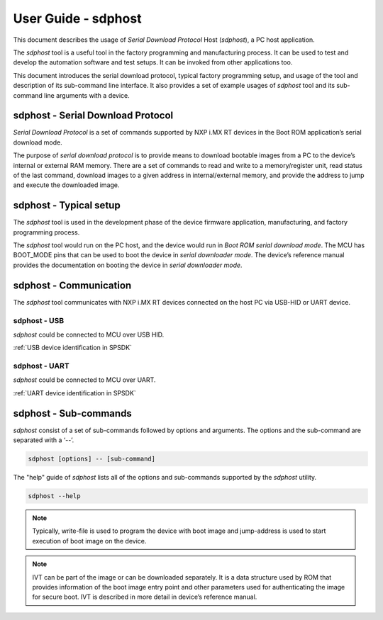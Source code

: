 .. TODO: [SPSDK-686] Add missing sub-commands into sdphost user guide when available

====================
User Guide - sdphost
====================

This document describes the usage of *Serial Download Protocol* Host (*sdphost*), a PC host application.

The *sdphost* tool is a useful tool in the factory programming and manufacturing process. It can be used to test and develop the automation software and test setups. It can be invoked from other applications too.

This document introduces the serial download protocol, typical factory programming setup, and usage of the tool and description of its sub-command line interface. It also provides a set of example usages of *sdphost* tool and its sub-command line arguments with a device.

----------------------------------
sdphost - Serial Download Protocol
----------------------------------

*Serial Download Protocol* is a set of commands supported by NXP i.MX RT devices in the Boot ROM application’s serial download mode.

The purpose of *serial download protocol* is to provide means to download bootable images from a PC to the device’s internal or external RAM memory. There are a set of commands to read and write to a memory/register unit, read status of the last command, download images to a given address in internal/external memory, and provide the address to jump and execute the downloaded image.

-----------------------
sdphost - Typical setup
-----------------------

The *sdphost* tool is used in the development phase of the device firmware application, manufacturing, and factory programming process.

The *sdphost* tool would run on the PC host, and the device would run in *Boot ROM serial download mode*. The MCU has BOOT_MODE pins that can be used to boot the device in *serial downloader mode*. The device’s reference manual provides the documentation on booting the device in *serial downloader mode*.

-----------------------
sdphost - Communication
-----------------------

The *sdphost* tool communicates with NXP i.MX RT devices connected on the host PC via USB-HID or UART device.

sdphost - USB
=============

*sdphost* could be connected to MCU over USB HID.

:ref:`USB device identification in SPSDK`

sdphost - UART
==============

*sdphost* could be connected to MCU over UART.

:ref:`UART device identification in SPSDK`

----------------------
sdphost - Sub-commands
----------------------

*sdphost* consist of a set of sub-commands followed by options and arguments.
The options and the sub-command are separated with a ‘--’.

.. code:: bash

    sdphost [options] -- [sub-command]

The "help" guide of *sdphost* lists all of the options and sub-commands supported by the *sdphost* utility.

.. code:: bash

    sdphost --help

.. click:: spsdk.apps.sdphost:main
    :prog: sdphost
    :nested: none

.. click:: spsdk.apps.sdphost:read_register
    :prog: sdphost read-register
    :nested: full

..  Not supported
    .. click:: spsdk.apps.sdphost:write_register
    :prog: sdphost write-register
    :nested: full

.. click:: spsdk.apps.sdphost:write_file
    :prog: sdphost write-file
    :nested: full

.. note::

    Typically, write-file is used to program the device with boot image and jump-address is used to start execution of boot image on the device.

.. click:: spsdk.apps.sdphost:error_status
    :prog: sdphost error-status
    :nested: full

.. click:: spsdk.apps.sdphost:jump_address
    :prog: sdphost jump-address
    :nested: full

.. note::

    IVT can be part of the image or can be downloaded separately. It is a data structure used by ROM that provides information of the boot image entry point and other parameters used for authenticating the image for secure boot. IVT is described in more detail in device’s reference manual.


